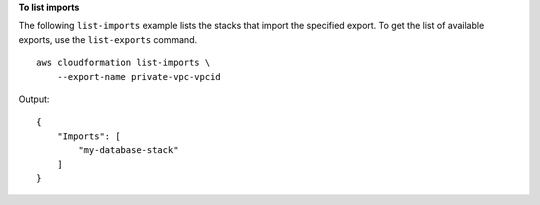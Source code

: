 **To list imports**

The following ``list-imports`` example lists the stacks that import the specified export. To get the list of available exports, use the ``list-exports`` command. ::

    aws cloudformation list-imports \
        --export-name private-vpc-vpcid

Output::

    {
        "Imports": [
            "my-database-stack"
        ]
    }
